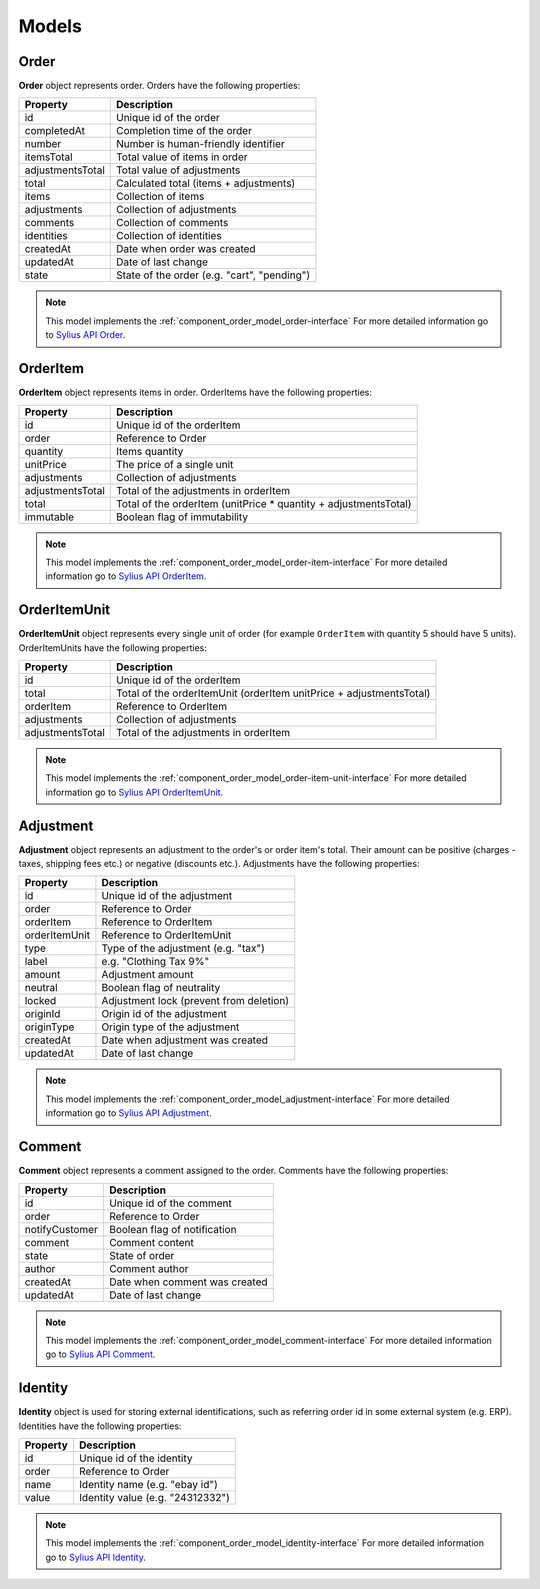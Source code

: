 Models
======

.. _component_order_model_order:

Order
-----

**Order** object represents order.
Orders have the following properties:

+------------------+---------------------------------------------+
| Property         | Description                                 |
+==================+=============================================+
| id               | Unique id of the order                      |
+------------------+---------------------------------------------+
| completedAt      | Completion time of the order                |
+------------------+---------------------------------------------+
| number           | Number is human-friendly identifier         |
+------------------+---------------------------------------------+
| itemsTotal       | Total value of items in order               |
+------------------+---------------------------------------------+
| adjustmentsTotal | Total value of adjustments                  |
+------------------+---------------------------------------------+
| total            | Calculated total (items + adjustments)      |
+------------------+---------------------------------------------+
| items            | Collection of items                         |
+------------------+---------------------------------------------+
| adjustments      | Collection of adjustments                   |
+------------------+---------------------------------------------+
| comments         | Collection of comments                      |
+------------------+---------------------------------------------+
| identities       | Collection of identities                    |
+------------------+---------------------------------------------+
| createdAt        | Date when order was created                 |
+------------------+---------------------------------------------+
| updatedAt        | Date of last change                         |
+------------------+---------------------------------------------+
| state            | State of the order (e.g. "cart", "pending") |
+------------------+---------------------------------------------+

.. note::
    This model implements the :ref:`component_order_model_order-interface`
    For more detailed information go to `Sylius API Order`_.

.. _Sylius API Order: http://api.sylius.org/Sylius/Component/Order/Model/Order.html

.. _component_order_model_order-item:

OrderItem
---------

**OrderItem** object represents items in order.
OrderItems have the following properties:

+------------------+-----------------------------------------------------------------+
| Property         | Description                                                     |
+==================+=================================================================+
| id               | Unique id of the orderItem                                      |
+------------------+-----------------------------------------------------------------+
| order            | Reference to Order                                              |
+------------------+-----------------------------------------------------------------+
| quantity         | Items quantity                                                  |
+------------------+-----------------------------------------------------------------+
| unitPrice        | The price of a single unit                                      |
+------------------+-----------------------------------------------------------------+
| adjustments      | Collection of adjustments                                       |
+------------------+-----------------------------------------------------------------+
| adjustmentsTotal | Total of the adjustments in orderItem                           |
+------------------+-----------------------------------------------------------------+
| total            | Total of the orderItem (unitPrice * quantity + adjustmentsTotal)|
+------------------+-----------------------------------------------------------------+
| immutable        | Boolean flag of immutability                                    |
+------------------+-----------------------------------------------------------------+

.. note::
    This model implements the :ref:`component_order_model_order-item-interface`
    For more detailed information go to `Sylius API OrderItem`_.

.. _Sylius API OrderItem: http://api.sylius.org/Sylius/Component/Order/Model/OrderItem.html

.. _component_order_model_order-item-unit:

OrderItemUnit
-------------

**OrderItemUnit** object represents every single unit of order (for example ``OrderItem`` with quantity 5 should have 5 units).
OrderItemUnits have the following properties:

+------------------+--------------------------------------------------------------------+
| Property         | Description                                                        |
+==================+====================================================================+
| id               | Unique id of the orderItem                                         |
+------------------+--------------------------------------------------------------------+
| total            | Total of the orderItemUnit (orderItem unitPrice + adjustmentsTotal)|
+------------------+--------------------------------------------------------------------+
| orderItem        | Reference to OrderItem                                             |
+------------------+--------------------------------------------------------------------+
| adjustments      | Collection of adjustments                                          |
+------------------+--------------------------------------------------------------------+
| adjustmentsTotal | Total of the adjustments in orderItem                              |
+------------------+--------------------------------------------------------------------+

.. note::
    This model implements the :ref:`component_order_model_order-item-unit-interface`
    For more detailed information go to `Sylius API OrderItemUnit`_.

.. _Sylius API OrderItemUnit: http://api.sylius.org/Sylius/Component/Order/Model/OrderItem.html

.. _component_order_model_adjustment:

Adjustment
----------

**Adjustment** object represents an adjustment to the order's or order item's total.
Their amount can be positive (charges - taxes, shipping fees etc.) or negative (discounts etc.).
Adjustments have the following properties:

+-----------------+-----------------------------------------+
| Property        | Description                             |
+=================+=========================================+
| id              | Unique id of the adjustment             |
+-----------------+-----------------------------------------+
| order           | Reference to Order                      |
+-----------------+-----------------------------------------+
| orderItem       | Reference to OrderItem                  |
+-----------------+-----------------------------------------+
| orderItemUnit   | Reference to OrderItemUnit              |
+-----------------+-----------------------------------------+
| type            | Type of the adjustment (e.g. "tax")     |
+-----------------+-----------------------------------------+
| label           | e.g. "Clothing Tax 9%"                  |
+-----------------+-----------------------------------------+
| amount          | Adjustment amount                       |
+-----------------+-----------------------------------------+
| neutral         | Boolean flag of neutrality              |
+-----------------+-----------------------------------------+
| locked          | Adjustment lock (prevent from deletion) |
+-----------------+-----------------------------------------+
| originId        | Origin id of the adjustment             |
+-----------------+-----------------------------------------+
| originType      | Origin type of the adjustment           |
+-----------------+-----------------------------------------+
| createdAt       | Date when adjustment was created        |
+-----------------+-----------------------------------------+
| updatedAt       | Date of last change                     |
+-----------------+-----------------------------------------+

.. note::
    This model implements the :ref:`component_order_model_adjustment-interface`
    For more detailed information go to `Sylius API Adjustment`_.

.. _Sylius API Adjustment: http://api.sylius.org/Sylius/Component/Order/Model/Adjustment.html

.. _component_order_model_comment:

Comment
-------

**Comment** object represents a comment assigned to the order.
Comments have the following properties:

+----------------+-------------------------------+
| Property       | Description                   |
+================+===============================+
| id             | Unique id of the comment      |
+----------------+-------------------------------+
| order          | Reference to Order            |
+----------------+-------------------------------+
| notifyCustomer | Boolean flag of notification  |
+----------------+-------------------------------+
| comment        | Comment content               |
+----------------+-------------------------------+
| state          | State of order                |
+----------------+-------------------------------+
| author         | Comment author                |
+----------------+-------------------------------+
| createdAt      | Date when comment was created |
+----------------+-------------------------------+
| updatedAt      | Date of last change           |
+----------------+-------------------------------+

.. note::
    This model implements the :ref:`component_order_model_comment-interface`
    For more detailed information go to `Sylius API Comment`_.

.. _Sylius API Comment: http://api.sylius.org/Sylius/Component/Order/Model/Comment.html

.. _component_order_model_identity:

Identity
--------

**Identity** object is used for storing external identifications, such as referring order id in some external system (e.g. ERP).
Identities have the following properties:

+----------+----------------------------------+
| Property | Description                      |
+==========+==================================+
| id       | Unique id of the identity        |
+----------+----------------------------------+
| order    | Reference to Order               |
+----------+----------------------------------+
| name     | Identity name (e.g. "ebay id")   |
+----------+----------------------------------+
| value    | Identity value (e.g. "24312332") |
+----------+----------------------------------+

.. note::
    This model implements the :ref:`component_order_model_identity-interface`
    For more detailed information go to `Sylius API Identity`_.

.. _Sylius API Identity: http://api.sylius.org/Sylius/Component/Order/Model/Identity.html

